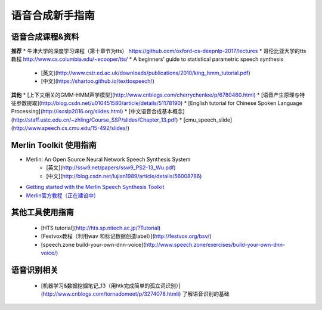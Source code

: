 语音合成新手指南
======================================================

语音合成课程&资料
------------------------------------------------------

**推荐**
* 牛津大学的深度学习课程（第十章节为tts） https://github.com/oxford-cs-deepnlp-2017/lectures
* 哥伦比亚大学的tts教程 http://www.cs.columbia.edu/~ecooper/tts/
* A beginners’ guide to statistical parametric speech synthesis
    * [英文](http://www.cstr.ed.ac.uk/downloads/publications/2010/king_hmm_tutorial.pdf)
    * [中文](https://shartoo.github.io/texttospeech/)


**其他**
* [上下文相关的GMM-HMM声学模型](http://www.cnblogs.com/cherrychenlee/p/6780460.html)
* [语音产生原理与特征参数提取](http://blog.csdn.net/u010451580/article/details/51178190)
* [English tutorial for Chinese Spoken Language Processing](http://iscslp2016.org/slides.html)
* [中文语音合成基本概念](http://staff.ustc.edu.cn/~zhling/Course_SSP/slides/Chapter_13.pdf)
* [cmu_speech_slide](http://www.speech.cs.cmu.edu/15-492/slides/)


Merlin Toolkit 使用指南
------------------------------------------------------

* Merlin: An Open Source Neural Network Speech Synthesis System   
    - [英文](http://ssw9.net/papers/ssw9_PS2-13_Wu.pdf)
    - [中文](http://blog.csdn.net/lujian1989/article/details/56008786)
* `Getting started with the Merlin Speech Synthesis Toolkit <http://jrmeyer.github.io/merlin/2017/02/14/Installing-Merlin.html>`_
* `Merlin官方教程（正在建设中） <http://104.131.174.95/Merlin/dnn_tts/doc/build/html/>`_

其他工具使用指南
--------------------------------------------------------

 - [HTS tutorial](http://hts.sp.nitech.ac.jp/?Tutorial)  
 - [Festvox教程（利用wav 和标记数据创造label）](http://festvox.org/bsv/)  
 - [speech.zone build-your-own-dnn-voice](http://www.speech.zone/exercises/build-your-own-dnn-voice/)   


语音识别相关
--------------------------------------

 - [机器学习&数据挖掘笔记_13（用htk完成简单的孤立词识别）](http://www.cnblogs.com/tornadomeet/p/3274078.htmli) 了解语音识别的基础

